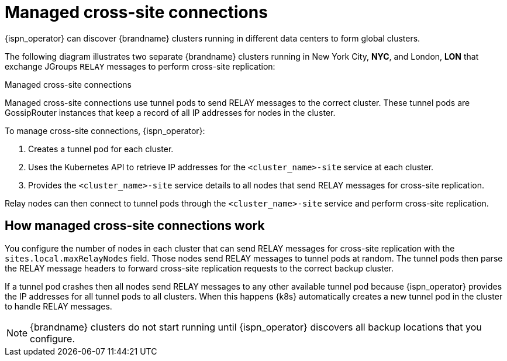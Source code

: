 [id='managed-cross-site-connections_{context}']
= Managed cross-site connections

[role="_abstract"]
{ispn_operator} can discover {brandname} clusters running in different data centers to form global clusters.

The following diagram illustrates two separate {brandname} clusters running in New York City, **NYC**, and London, **LON** that exchange JGroups `RELAY` messages to perform cross-site replication:

.Managed cross-site connections
ifdef::community[]
image::operator-cross-site.svg[This diagram depicts two clusters in separate data centers that use RELAY messages for cross-site replication.]
endif::community[]
ifdef::downstream[]
image::operator-cross-site.png[This diagram depicts two clusters in separate data centers that use RELAY messages for cross-site replication.]
endif::downstream[]

Managed cross-site connections use tunnel pods to send RELAY messages to the correct cluster.
These tunnel pods are GossipRouter instances that keep a record of all IP addresses for nodes in the cluster.

To manage cross-site connections, {ispn_operator}:

. Creates a tunnel pod for each cluster.
. Uses the Kubernetes API to retrieve IP addresses for the `<cluster_name>-site` service at each cluster.
. Provides the `<cluster_name>-site` service details to all nodes that send RELAY messages for cross-site replication.

Relay nodes can then connect to tunnel pods through the `<cluster_name>-site` service and perform cross-site replication.

[discrete]
== How managed cross-site connections work

You configure the number of nodes in each cluster that can send RELAY messages for cross-site replication with the `sites.local.maxRelayNodes` field.
Those nodes send RELAY messages to tunnel pods at random.
The tunnel pods then parse the RELAY message headers to forward cross-site replication requests to the correct backup cluster.

If a tunnel pod crashes then all nodes send RELAY messages to any other available tunnel pod because {ispn_operator} provides the IP addresses for all tunnel pods to all clusters.
When this happens {k8s} automatically creates a new tunnel pod in the cluster to handle RELAY messages.

[NOTE]
====
{brandname} clusters do not start running until {ispn_operator} discovers all backup locations that you configure.
====
